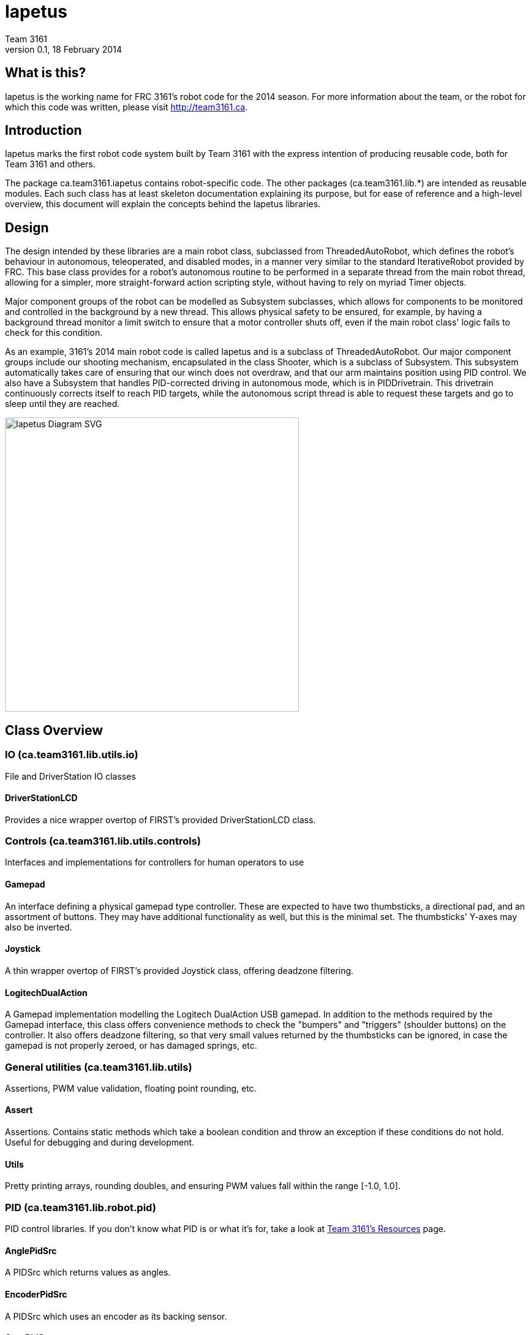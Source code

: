= Iapetus
Team 3161
v0.1, 18 February 2014

== What is this?
Iapetus is the working name for FRC 3161's robot code for the 2014 season. For
more information about the team, or the robot for which this code was written,
please visit http://team3161.ca.

== Introduction
Iapetus marks the first robot code system built by Team 3161 with the express
intention of producing reusable code, both for Team 3161 and others.

The package ca.team3161.iapetus contains robot-specific code.
The other packages (ca.team3161.lib.*) are intended as reusable modules.
Each such class has at least skeleton documentation explaining its
purpose, but for ease of reference and a high-level overview, this
document will explain the concepts behind the Iapetus libraries.

== Design
The design intended by these libraries are a main robot class, subclassed
from ThreadedAutoRobot, which defines the robot's behaviour in autonomous,
teleoperated, and disabled modes, in a manner very similar to the standard
IterativeRobot provided by FRC. This base class provides for a robot's
autonomous routine to be performed in a separate thread from the main robot
thread, allowing for a simpler, more straight-forward action scripting style,
without having to rely on myriad Timer objects.

Major component groups of the robot can be modelled as Subsystem subclasses,
which allows for components to be monitored and controlled in the background
by a new thread. This allows physical safety to be ensured, for example, by
having a background thread monitor a limit switch to ensure that a motor
controller shuts off, even if the main robot class' logic fails to check for
this condition.

As an example, 3161's 2014 main robot code is called Iapetus and is a subclass
of ThreadedAutoRobot. Our major component groups include our shooting mechanism,
encapsulated in the class Shooter, which is a subclass of Subsystem. This
subsystem automatically takes care of ensuring that our winch does not overdraw,
and that our arm maintains position using PID control. We also have a Subsystem
that handles PID-corrected driving in autonomous mode, which is in PIDDrivetrain.
This drivetrain continuously corrects itself to reach PID targets, while the
autonomous script thread is able to request these targets and go to sleep until
they are reached.

image:Iapetus.svg["Iapetus Diagram SVG",height=480]

== Class Overview
=== IO (ca.team3161.lib.utils.io)
File and DriverStation IO classes

==== DriverStationLCD
Provides a nice wrapper overtop of FIRST's provided DriverStationLCD
class.

=== Controls (ca.team3161.lib.utils.controls)
Interfaces and implementations for controllers for human operators to use

==== Gamepad
An interface defining a physical gamepad type controller. These are
expected to have two thumbsticks, a directional pad, and an assortment
of buttons. They may have additional functionality as well, but this
is the minimal set. The thumbsticks' Y-axes may also be inverted.

==== Joystick
A thin wrapper overtop of FIRST's provided Joystick class, offering
deadzone filtering.

==== LogitechDualAction
A Gamepad implementation modelling the Logitech DualAction USB gamepad.
In addition to the methods required by the Gamepad interface, this
class offers convenience methods to check the "bumpers" and "triggers"
(shoulder buttons) on the controller. It also offers deadzone filtering,
so that very small values returned by the thumbsticks can be ignored, in
case the gamepad is not properly zeroed, or has damaged springs, etc.

=== General utilities (ca.team3161.lib.utils)
Assertions, PWM value validation, floating point rounding, etc.

==== Assert
Assertions. Contains static methods which take a boolean condition and
throw an exception if these conditions do not hold. Useful for debugging
and during development.

==== Utils
Pretty printing arrays, rounding doubles, and ensuring PWM values fall
within the range [-1.0, 1.0].

=== PID (ca.team3161.lib.robot.pid)
PID control libraries. If you don't know what PID is or what it's for,
take a look at link:http://team3161.ca/teamresources/[Team 3161's Resources] page.

==== AnglePidSrc
A PIDSrc which returns values as angles.

==== EncoderPidSrc
A PIDSrc which uses an encoder as its backing sensor.

==== GyroPidSrc
A PIDSrc which uses a gyro as its backing sensor.

==== PID
A PID loop, which uses a PIDSrc and a set of constants to iteratively
determine output values with which a system can reach and maintain a
target value.

==== PIDSrc
An interface with a single method, getValue(). These are used as backing
sensors for PID objects.

==== PIDulum
A PID loop for the specific application of an inverted pendulum system.
This works the same as a standard PID, but with an additional "Feed 
Forward" term, which is used to compensate for gravity pulling on the
pendulum.

==== PotentiometerPidSrc
A PIDSrc that uses two known points (voltage, angle) of a rotary
potentiometer and is able to then convert measured voltages into
corresponding angles.

=== Robot subsystems (ca.team3161.lib.robot)
Higher level components and control systems defining major pieces of
a robot.

==== Drivetrain
A container object which groups heterogenous SpeedControllers and
allows them to be managed as a unit.

==== PIDDrivetrain
A Drivetrain controller that uses PID objects and is able to accurately
drive straight and turn by degrees. This is a type of Subsystem - the
PID control is done in a background thread.

==== ResourceTracker
A system allowing Subsystems to safely operate concurrently without
using the same resources (such as SpeedControllers, sensors, relays)
and being interrupted by other subsystems.

==== Subsystem
Subsystems are objects that model major physical component subsystems
on robots. Subsystems have a list of required resources and a task
that they run in the background. This task can be run once or
periodically. If being run periodically, the wait time between iterations
is configurable.

==== ThreadedAutoRobot
A subclass of IterativeRobot. Autonomous is run in a new Thread,
leaving the main robot thread responsible (generally) solely for
handling FMS events, Watchdog, etc. This allows autonomous scripts
to use convenient semantics such as Thread sleeping rather than
periodically checking Timer objects. A method "waitFor" is supplied
which should be used in favour of Thread.sleep as it provides assurances
that the autonomous script will not run over the length of the autonomous
period. As a replacement for teleopPeriodic, the new method
teleopThreadsafe should be used. Use of this method ensures that the
autonomous background thread and the main robot thread (running teleop
code) will not coexist, which would cause indeterminate runtime
behaviour.

=== Team 3161's 2014 robot (ca.team3161.iapetus)
2014 robot-specific code.

==== Constants
A small collection of constant values, such as Gamepad ports,
roller/shooter speeds, fork position angles, etc.

==== Iapetus
The main robot behaviour implementation. This is a subclass of
ThreadedAutoRobot and defines what exactly the robot does in various
modes. It makes use of PIDDrivetrain for autonomous,
Joystick and LogitechDualAction for teleop control, Drivetrain for
SpeedController management, etc.

==== Shooter
A Subsystem modelling our robot's combined mechanism for handling game
pieces. This includes a roller, a piston-controlled claw to which it
is mounted, as well as a winch mechanism and a solenoid to release it
which is used to propel game pieces. The background Subsystem task is
used primarily to monitor how far back the winch has been drawn, ensuring
that the robot will not physically damage itself no matter what happens
in the main teleop or autonomous routines.


